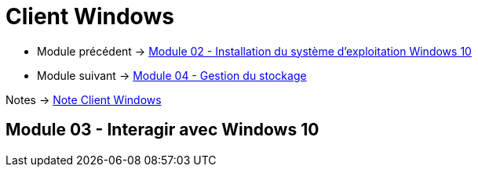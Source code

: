 = Client Windows


* Module précédent -> link:../client-windows/installation[Module 02 - Installation du système d'exploitation Windows 10]
* Module suivant -> link:../client-windows/stockage[Module 04 - Gestion du stockage]

Notes -> link:/notes/eni-tssr/client-windows[Note Client Windows]

== Module 03 - Interagir avec Windows 10